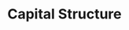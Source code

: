 :PROPERTIES:
:ID:       b58d5295-89dc-4dc3-b846-09c85962d6a8
:END:
#+title: Capital Structure
#+HUGO_AUTO_SET_LASTMOD: t
#+hugo_base_dir: ~/BrainDump/
#+hugo_section: notes
#+HUGO_TAGS: placeholder
#+BIBLIOGRAPHY: ~/Org/zotero_refs.bib
#+OPTIONS: num:nil ^:{} toc:nil
